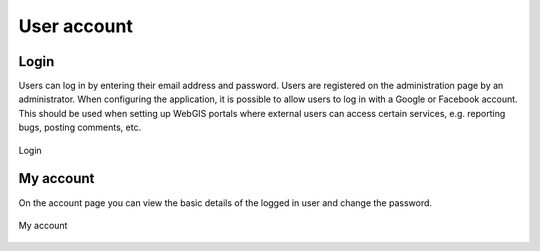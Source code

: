 User account
============

Login
-----

Users can log in by entering their email address and password. Users are registered on the administration page by an administrator.
When configuring the application, it is possible to allow users to log in with a Google or Facebook account. This should be used when setting up WebGIS portals where external users can access certain services, e.g. reporting bugs, posting comments, etc.

.. figure:: images/Login.png
   :name: login
   :align: center

   Login

My account
----------

On the account page you can view the basic details of the logged in user and change the password.

.. figure:: images/my_account.png
   :name: login
   :align: center

   My account
